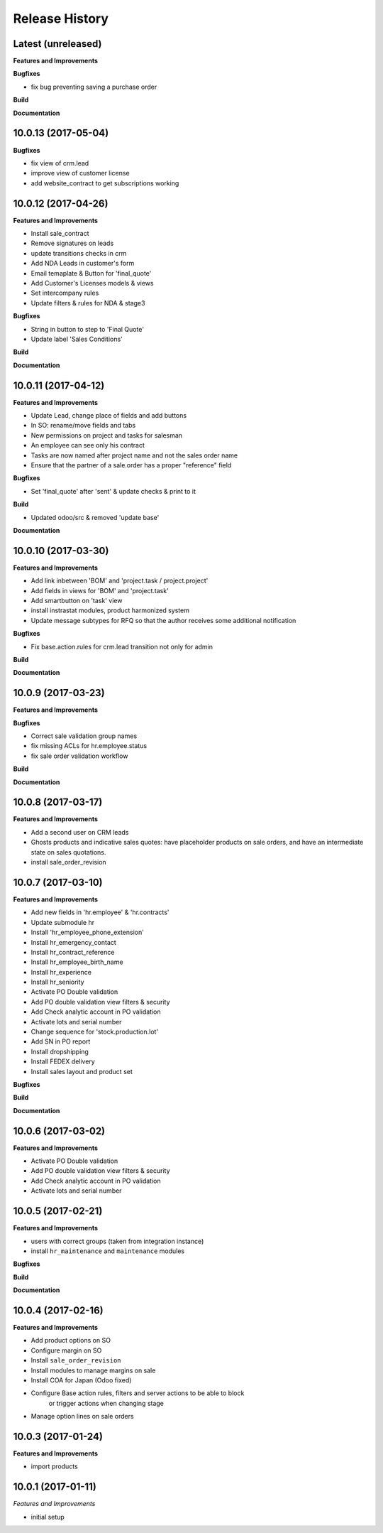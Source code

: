 .. :changelog:

.. Template:

.. 0.0.1 (2016-05-09)
.. ++++++++++++++++++

.. **Features and Improvements**

.. **Bugfixes**

.. **Build**

.. **Documentation**

Release History
---------------


Latest (unreleased)
+++++++++++++++++++

**Features and Improvements**

**Bugfixes**

* fix bug preventing saving a purchase order

**Build**

**Documentation**


10.0.13 (2017-05-04)
++++++++++++++++++++

**Bugfixes**

* fix view of crm.lead
* improve view of customer license
* add website_contract to get subscriptions working

10.0.12 (2017-04-26)
++++++++++++++++++++

**Features and Improvements**

* Install sale_contract
* Remove signatures on leads
* update transitions checks in crm
* Add NDA Leads in customer's form
* Email temaplate & Button for 'final_quote'
* Add Customer's Licenses models & views
* Set intercompany rules
* Update filters & rules for NDA & stage3

**Bugfixes**

* String in button to step to 'Final Quote'
* Update label 'Sales Conditions'

**Build**

**Documentation**


10.0.11 (2017-04-12)
++++++++++++++++++++

**Features and Improvements**

* Update Lead, change place of fields and add buttons
* In SO: rename/move fields and tabs
* New permissions on project and tasks for salesman
* An employee can see only his contract
* Tasks are now named after project name and not the sales order name
* Ensure that the partner of a sale.order has a proper "reference" field

**Bugfixes**

* Set 'final_quote' after 'sent' & update checks & print to it

**Build**

* Updated odoo/src & removed 'update base'

**Documentation**


10.0.10 (2017-03-30)
++++++++++++++++++++

**Features and Improvements**

* Add link inbetween 'BOM' and 'project.task / project.project'
* Add fields in views for 'BOM' and 'project.task'
* Add smartbutton on 'task' view
* install instrastat modules, product harmonized system
* Update message subtypes for RFQ so that the author receives some additional
  notification

**Bugfixes**

* Fix base.action.rules for crm.lead transition not only for admin

**Build**

**Documentation**


10.0.9 (2017-03-23)
+++++++++++++++++++

**Features and Improvements**

**Bugfixes**

* Correct sale validation group names
* fix missing ACLs for hr.employee.status
* fix sale order validation workflow

**Build**

**Documentation**


10.0.8 (2017-03-17)
+++++++++++++++++++

**Features and Improvements**

* Add a second user on CRM leads
* Ghosts products and indicative sales quotes: have placeholder products on
  sale orders, and have an intermediate state on sales quotations.
* install sale_order_revision


10.0.7 (2017-03-10)
+++++++++++++++++++

**Features and Improvements**

* Add new fields in 'hr.employee' & 'hr.contracts'
* Update submodule hr
* Install 'hr_employee_phone_extension'
* Install hr_emergency_contact
* Install hr_contract_reference
* Install hr_employee_birth_name
* Install hr_experience
* Install hr_seniority
* Activate PO Double validation
* Add PO double validation view filters & security
* Add Check analytic account in PO validation
* Activate lots and serial number
* Change sequence for 'stock.production.lot'
* Add SN in PO report
* Install dropshipping
* Install FEDEX delivery
* Install sales layout and product set

**Bugfixes**

**Build**

**Documentation**


10.0.6 (2017-03-02)
+++++++++++++++++++

**Features and Improvements**

* Activate PO Double validation
* Add PO double validation view filters & security
* Add Check analytic account in PO validation
* Activate lots and serial number


10.0.5 (2017-02-21)
+++++++++++++++++++

**Features and Improvements**

* users with correct groups (taken from integration instance)
* install ``hr_maintenance`` and ``maintenance`` modules

**Bugfixes**

**Build**

**Documentation**


10.0.4 (2017-02-16)
+++++++++++++++++++

**Features and Improvements**

* Add product options on SO
* Configure margin on SO
* Install ``sale_order_revision``
* Install modules to manage margins on sale
* Install COA for Japan (Odoo fixed)
* Configure Base action rules, filters and server actions to be able to block
    or trigger actions when changing stage
* Manage option lines on sale orders


10.0.3 (2017-01-24)
+++++++++++++++++++

**Features and Improvements**

* import products


10.0.1 (2017-01-11)
+++++++++++++++++++

*Features and Improvements*

* initial setup
